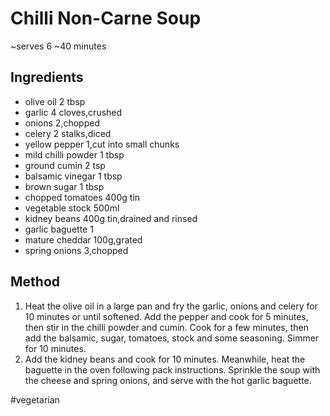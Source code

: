 * Chilli Non-Carne Soup

~serves 6 ~40 minutes

** Ingredients

- olive oil 2 tbsp
- garlic 4 cloves,crushed
- onions 2,chopped
- celery 2 stalks,diced
- yellow pepper 1,cut into small chunks
- mild chilli powder 1 tbsp
- ground cumin 2 tsp
- balsamic vinegar 1 tbsp
- brown sugar 1 tbsp
- chopped tomatoes 400g tin
- vegetable stock 500ml
- kidney beans 400g tin,drained and rinsed
- garlic baguette 1
- mature cheddar 100g,grated
- spring onions 3,chopped

** Method

1. Heat the olive oil in a large pan and fry the garlic, onions and
   celery for 10 minutes or until softened. Add the pepper and cook for
   5 minutes, then stir in the chilli powder and cumin. Cook for a few
   minutes, then add the balsamic, sugar, tomatoes, stock and some
   seasoning. Simmer for 10 minutes.
2. Add the kidney beans and cook for 10 minutes. Meanwhile, heat the
   baguette in the oven following pack instructions. Sprinkle the soup
   with the cheese and spring onions, and serve with the hot garlic
   baguette.

#vegetarian
